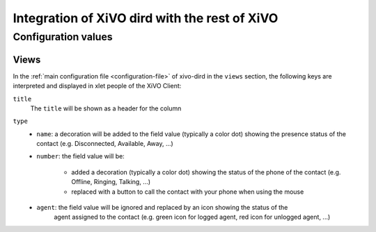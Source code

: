 .. _xivo-dird-integration:

**********************************************
Integration of XiVO dird with the rest of XiVO
**********************************************

Configuration values
====================

Views
-----

In the :ref:`main configuration file <configuration-file>` of xivo-dird in the ``views`` section, the
following keys are interpreted and displayed in xlet people of the XiVO Client:

``title``
   The ``title`` will be shown as a header for the column

``type``
   * ``name``: a decoration will be added to the field value (typically a color dot) showing the
     presence status of the contact (e.g. Disconnected, Available, Away, ...)
   * ``number``: the field value will be:

      * added a decoration (typically a color dot) showing the status of the phone of the contact
        (e.g. Offline, Ringing, Talking, ...)
      * replaced with a button to call the contact with your phone when using the mouse

   * ``agent``: the field value will be ignored and replaced by an icon showing the status of the
      agent assigned to the contact (e.g. green icon for logged agent, red icon for unlogged agent,
      ...)
